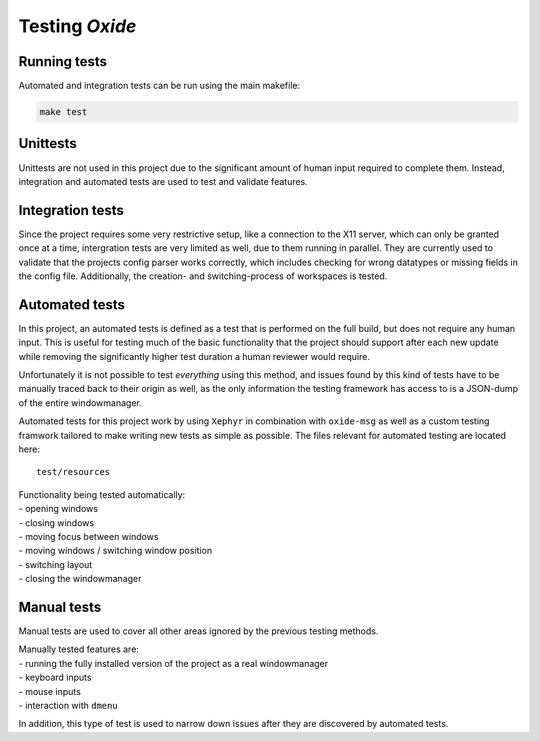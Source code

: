 .. _testing:

===============
Testing *Oxide*
===============

Running tests
-------------

Automated and integration tests can be run using the main makefile:

.. code:: bash

   make test

Unittests
---------

Unittests are not used in this project due to the significant amount of
human input required to complete them. Instead, integration and
automated tests are used to test and validate features.

Integration tests
-----------------

Since the project requires some very restrictive setup, like a
connection to the X11 server, which can only be granted once at a time,
intergration tests are very limited as well, due to them running in
parallel. They are currently used to validate that the projects config
parser works correctly, which includes checking for wrong datatypes or
missing fields in the config file. Additionally, the creation- and
switching-process of workspaces is tested.

Automated tests
---------------

In this project, an automated tests is defined as a test that is
performed on the full build, but does not require any human input. This
is useful for testing much of the basic functionality that the project
should support after each new update while removing the significantly
higher test duration a human reviewer would require.

Unfortunately it is not possible to test *everything* using this method,
and issues found by this kind of tests have to be manually traced back
to their origin as well, as the only information the testing framework
has access to is a JSON-dump of the entire windowmanager.

Automated tests for this project work by using ``Xephyr`` in combination
with ``oxide-msg`` as well as a custom testing framwork tailored to make
writing new tests as simple as possible. The files relevant for
automated testing are located here:

::

   test/resources

| Functionality being tested automatically: 
| - opening windows 
| - closing windows 
| - moving focus between windows 
| - moving windows / switching window position 
| - switching layout 
| - closing the windowmanager

Manual tests
------------

Manual tests are used to cover all other areas ignored by the previous
testing methods.

| Manually tested features are: 
| - running the fully installed version of the project as a real windowmanager 
| - keyboard inputs 
| - mouse inputs 
| - interaction with ``dmenu``

In addition, this type of test is used to narrow down issues after they
are discovered by automated tests.

